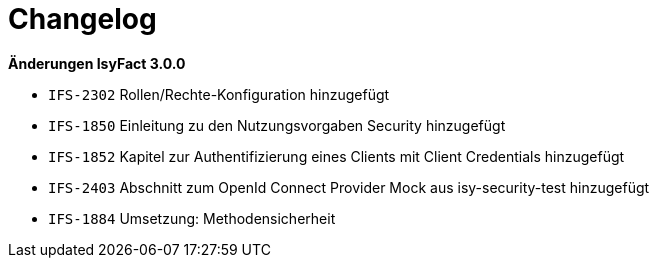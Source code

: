 [[changelog]]
= Changelog

*Änderungen IsyFact 3.0.0*

// tag::release-3.0.0[]

- `IFS-2302` Rollen/Rechte-Konfiguration hinzugefügt
- `IFS-1850` Einleitung zu den Nutzungsvorgaben Security hinzugefügt
- `IFS-1852` Kapitel zur Authentifizierung eines Clients mit Client Credentials hinzugefügt
- `IFS-2403` Abschnitt zum OpenId Connect Provider Mock aus isy-security-test hinzugefügt
- `IFS-1884` Umsetzung: Methodensicherheit

// end::release-3.0.0[]
